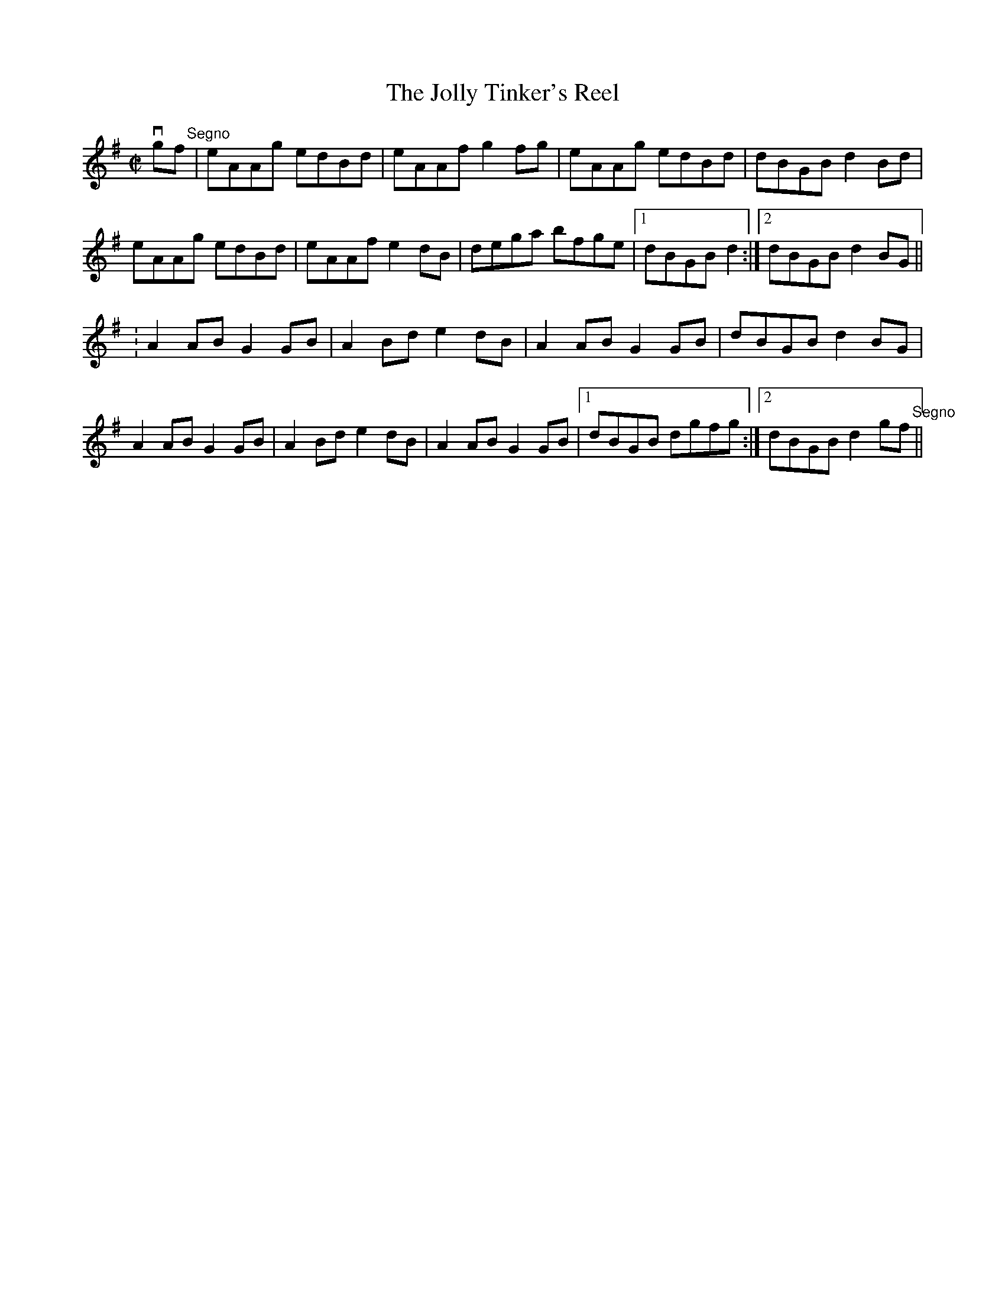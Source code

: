 X:1
T:The Jolly Tinker's Reel
R:reel
B:Ryan's Mammoth Collection
Z:Contributed by Ray Davies,  ray:davies99.freeserve.co.uk
M:C|
L:1/8
K:Ador
vgf"Segno"|eAAg edBd|eAAf g2fg|eAAg edBd|dBGB d2Bd|
eAAg edBd|eAAf e2dB|dega bfge|1 dBGB d2:|2 dBGB d2BG||
:A2AB G2GB|A2Bd e2dB|A2AB G2GB|dBGB d2BG|
A2AB G2GB|A2Bd e2dB|A2AB G2GB|1 dBGB dgfg:|2 dBGB d2gf"Segno"||
